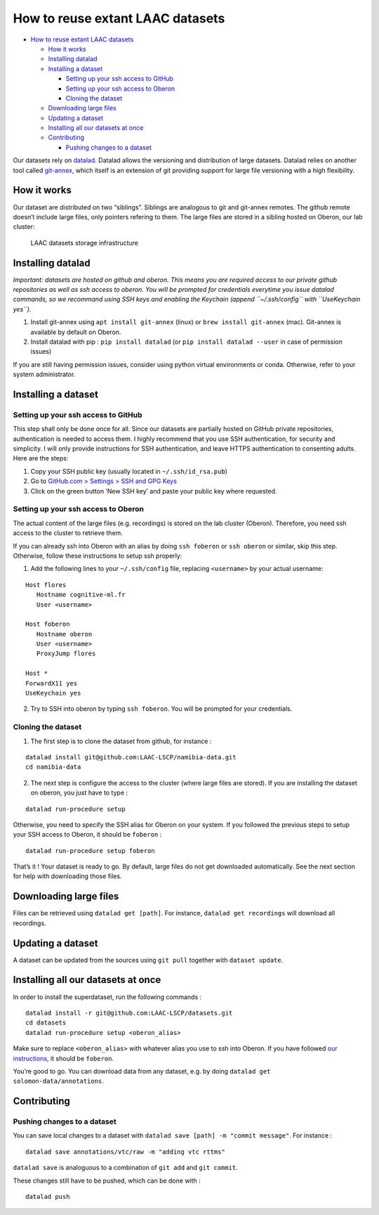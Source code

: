 How to reuse extant LAAC datasets
=================================

-  `How to reuse extant LAAC
   datasets <#how-to-reuse-extant-laac-datasets>`__

   -  `How it works <#how-it-works>`__
   -  `Installing datalad <#installing-datalad>`__
   -  `Installing a dataset <#installing-a-dataset>`__

      -  `Setting up your ssh access to
         GitHub <#setting-up-your-ssh-access-to-github>`__
      -  `Setting up your ssh access to
         Oberon <#setting-up-your-ssh-access-to-oberon>`__
      -  `Cloning the dataset <#datalad-way-using-only-datalad>`__

   -  `Downloading large files <#downloading-large-files>`__
   -  `Updating a dataset <#updating-a-dataset>`__
   -  `Installing all our datasets at
      once <#installing-all-our-datasets-at-once>`__
   -  `Contributing <#contributing>`__

      -  `Pushing changes to a
         dataset <#pushing-changes-to-a-dataset>`__

Our datasets rely on `datalad <https://www.datalad.org/>`__. Datalad
allows the versioning and distribution of large datasets. Datalad relies
on another tool called
`git-annex <https://git-annex.branchable.com/>`__, which itself is an
extension of git providing support for large file versioning with a high
flexibility.

How it works
------------

Our dataset are distributed on two “siblings”. Siblings are analogous to
git and git-annex remotes. The github remote doesn’t include large
files, only pointers refering to them. The large files are stored in a
sibling hosted on Oberon, our lab cluster:

.. figure:: images/infrastructure.png
   :alt: Dataset infrastructure

   LAAC datasets storage infrastructure

Installing datalad
------------------

*Important: datasets are hosted on github and oberon. This means you are
required access to our private github repositories as well as ssh access
to oberon. You will be prompted for credentials everytime you issue
datalad commands, so we recommand using SSH keys and enabling the
Keychain (append ``~/.ssh/config`` with ``UseKeychain yes``).*

1. Install git-annex using ``apt install git-annex`` (linux) or
   ``brew install git-annex`` (mac). Git-annex is available by default
   on Oberon.
2. Install datalad with pip : ``pip install datalad`` (or
   ``pip install datalad --user`` in case of permission issues)

If you are still having permission issues, consider using python virtual
environments or conda. Otherwise, refer to your system administrator.

Installing a dataset
--------------------

Setting up your ssh access to GitHub
~~~~~~~~~~~~~~~~~~~~~~~~~~~~~~~~~~~~

This step shall only be done once for all. Since our datasets are
partially hosted on GitHub private repositories, authentication is
needed to access them. I highly recommend that you use SSH
authentication, for security and simplicity. I will only provide
instructions for SSH authentication, and leave HTTPS authentication to
consenting adults. Here are the steps:

1. Copy your SSH public key (usually located in ``~/.ssh/id_rsa.pub``)
2. Go to `GitHub.com > Settings > SSH and GPG
   Keys <https://github.com/settings/keys>`__
3. Click on the green button ‘New SSH key’ and paste your public key
   where requested.

Setting up your ssh access to Oberon
~~~~~~~~~~~~~~~~~~~~~~~~~~~~~~~~~~~~

The actual content of the large files (e.g. recordings) is stored on the
lab cluster (Oberon). Therefore, you need ssh access to the cluster to
retrieve them.

If you can already ssh into Oberon with an alias by doing
``ssh foberon`` or ``ssh oberon`` or similar, skip this step. Otherwise,
follow these instructions to setup ssh properly:

1. Add the following lines to your ``~/.ssh/config`` file, replacing
   ``<username>`` by your actual username:

::

   Host flores
      Hostname cognitive-ml.fr
      User <username>

   Host foberon
      Hostname oberon
      User <username>
      ProxyJump flores

   Host *
   ForwardX11 yes
   UseKeychain yes

2. Try to SSH into oberon by typing ``ssh foberon``. You will be
   prompted for your credentials.

Cloning the dataset
~~~~~~~~~~~~~~~~~~~


1. The first step is to clone the dataset from github, for instance :

::

   datalad install git@github.com:LAAC-LSCP/namibia-data.git
   cd namibia-data

2. The next step is configure the access to the cluster (where large
   files are stored). If you are installing the dataset on oberon, you
   just have to type :

::

   datalad run-procedure setup

Otherwise, you need to specify the SSH alias for Oberon on your system.
If you followed the previous steps to setup your SSH access to Oberon,
it should be ``foberon`` :

::

   datalad run-procedure setup foberon

That’s it ! Your dataset is ready to go. By default, large files do not
get downloaded automatically. See the next section for help with
downloading those files.

Downloading large files
-----------------------

Files can be retrieved using ``datalad get [path]``. For instance,
``datalad get recordings`` will download all recordings.

Updating a dataset
------------------

A dataset can be updated from the sources using ``git pull`` together
with ``dataset update``.

Installing all our datasets at once
-----------------------------------

In order to install the superdataset, run the following commands :

::

   datalad install -r git@github.com:LAAC-LSCP/datasets.git
   cd datasets
   datalad run-procedure setup <oberon_alias>

Make sure to replace ``<oberon_alias>`` with whatever alias you use to
ssh into Oberon. If you have followed `our
instructions <https://laac-lscp.github.io/ChildRecordsData/REUSE.html#setting-up-your-ssh-access-to-oberon>`__,
it should be ``foberon``.

You’re good to go. You can download data from any dataset, e.g. by doing
``datalad get solomon-data/annotations``.

Contributing
------------

Pushing changes to a dataset
~~~~~~~~~~~~~~~~~~~~~~~~~~~~

You can save local changes to a dataset with
``datalad save [path] -m "commit message"``. For instance :

::

   datalad save annotations/vtc/raw -m "adding vtc rttms"

``datalad save`` is analoguous to a combination of ``git add`` and
``git commit``.

These changes still have to be pushed, which can be done with :

::

   datalad push
